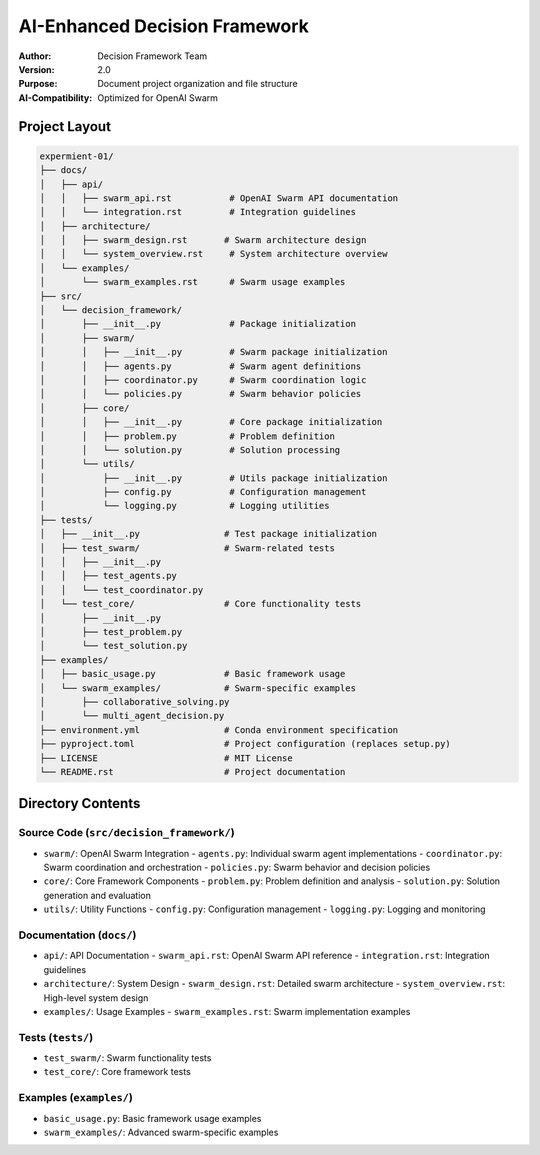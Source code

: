 =================================
AI-Enhanced Decision Framework
=================================

:Author: Decision Framework Team
:Version: 2.0
:Purpose: Document project organization and file structure
:AI-Compatibility: Optimized for OpenAI Swarm

Project Layout
============

.. code-block:: text

   expermient-01/
   ├── docs/
   │   ├── api/
   │   │   ├── swarm_api.rst           # OpenAI Swarm API documentation
   │   │   └── integration.rst         # Integration guidelines
   │   ├── architecture/
   │   │   ├── swarm_design.rst       # Swarm architecture design
   │   │   └── system_overview.rst     # System architecture overview
   │   └── examples/
   │       └── swarm_examples.rst      # Swarm usage examples
   ├── src/
   │   └── decision_framework/
   │       ├── __init__.py             # Package initialization
   │       ├── swarm/
   │       │   ├── __init__.py         # Swarm package initialization
   │       │   ├── agents.py           # Swarm agent definitions
   │       │   ├── coordinator.py      # Swarm coordination logic
   │       │   └── policies.py         # Swarm behavior policies
   │       ├── core/
   │       │   ├── __init__.py         # Core package initialization
   │       │   ├── problem.py          # Problem definition
   │       │   └── solution.py         # Solution processing
   │       └── utils/
   │           ├── __init__.py         # Utils package initialization
   │           ├── config.py           # Configuration management
   │           └── logging.py          # Logging utilities
   ├── tests/
   │   ├── __init__.py                # Test package initialization
   │   ├── test_swarm/                # Swarm-related tests
   │   │   ├── __init__.py
   │   │   ├── test_agents.py
   │   │   └── test_coordinator.py
   │   └── test_core/                 # Core functionality tests
   │       ├── __init__.py
   │       ├── test_problem.py
   │       └── test_solution.py
   ├── examples/
   │   ├── basic_usage.py             # Basic framework usage
   │   └── swarm_examples/            # Swarm-specific examples
   │       ├── collaborative_solving.py
   │       └── multi_agent_decision.py
   ├── environment.yml                # Conda environment specification
   ├── pyproject.toml                 # Project configuration (replaces setup.py)
   ├── LICENSE                        # MIT License
   └── README.rst                     # Project documentation

Directory Contents
================

Source Code (``src/decision_framework/``)
-------------------------------------
* ``swarm/``: OpenAI Swarm Integration
  - ``agents.py``: Individual swarm agent implementations
  - ``coordinator.py``: Swarm coordination and orchestration
  - ``policies.py``: Swarm behavior and decision policies

* ``core/``: Core Framework Components
  - ``problem.py``: Problem definition and analysis
  - ``solution.py``: Solution generation and evaluation

* ``utils/``: Utility Functions
  - ``config.py``: Configuration management
  - ``logging.py``: Logging and monitoring

Documentation (``docs/``)
----------------------
* ``api/``: API Documentation
  - ``swarm_api.rst``: OpenAI Swarm API reference
  - ``integration.rst``: Integration guidelines

* ``architecture/``: System Design
  - ``swarm_design.rst``: Detailed swarm architecture
  - ``system_overview.rst``: High-level system design

* ``examples/``: Usage Examples
  - ``swarm_examples.rst``: Swarm implementation examples

Tests (``tests/``)
---------------
* ``test_swarm/``: Swarm functionality tests
* ``test_core/``: Core framework tests

Examples (``examples/``)
--------------------
* ``basic_usage.py``: Basic framework usage examples
* ``swarm_examples/``: Advanced swarm-specific examples
